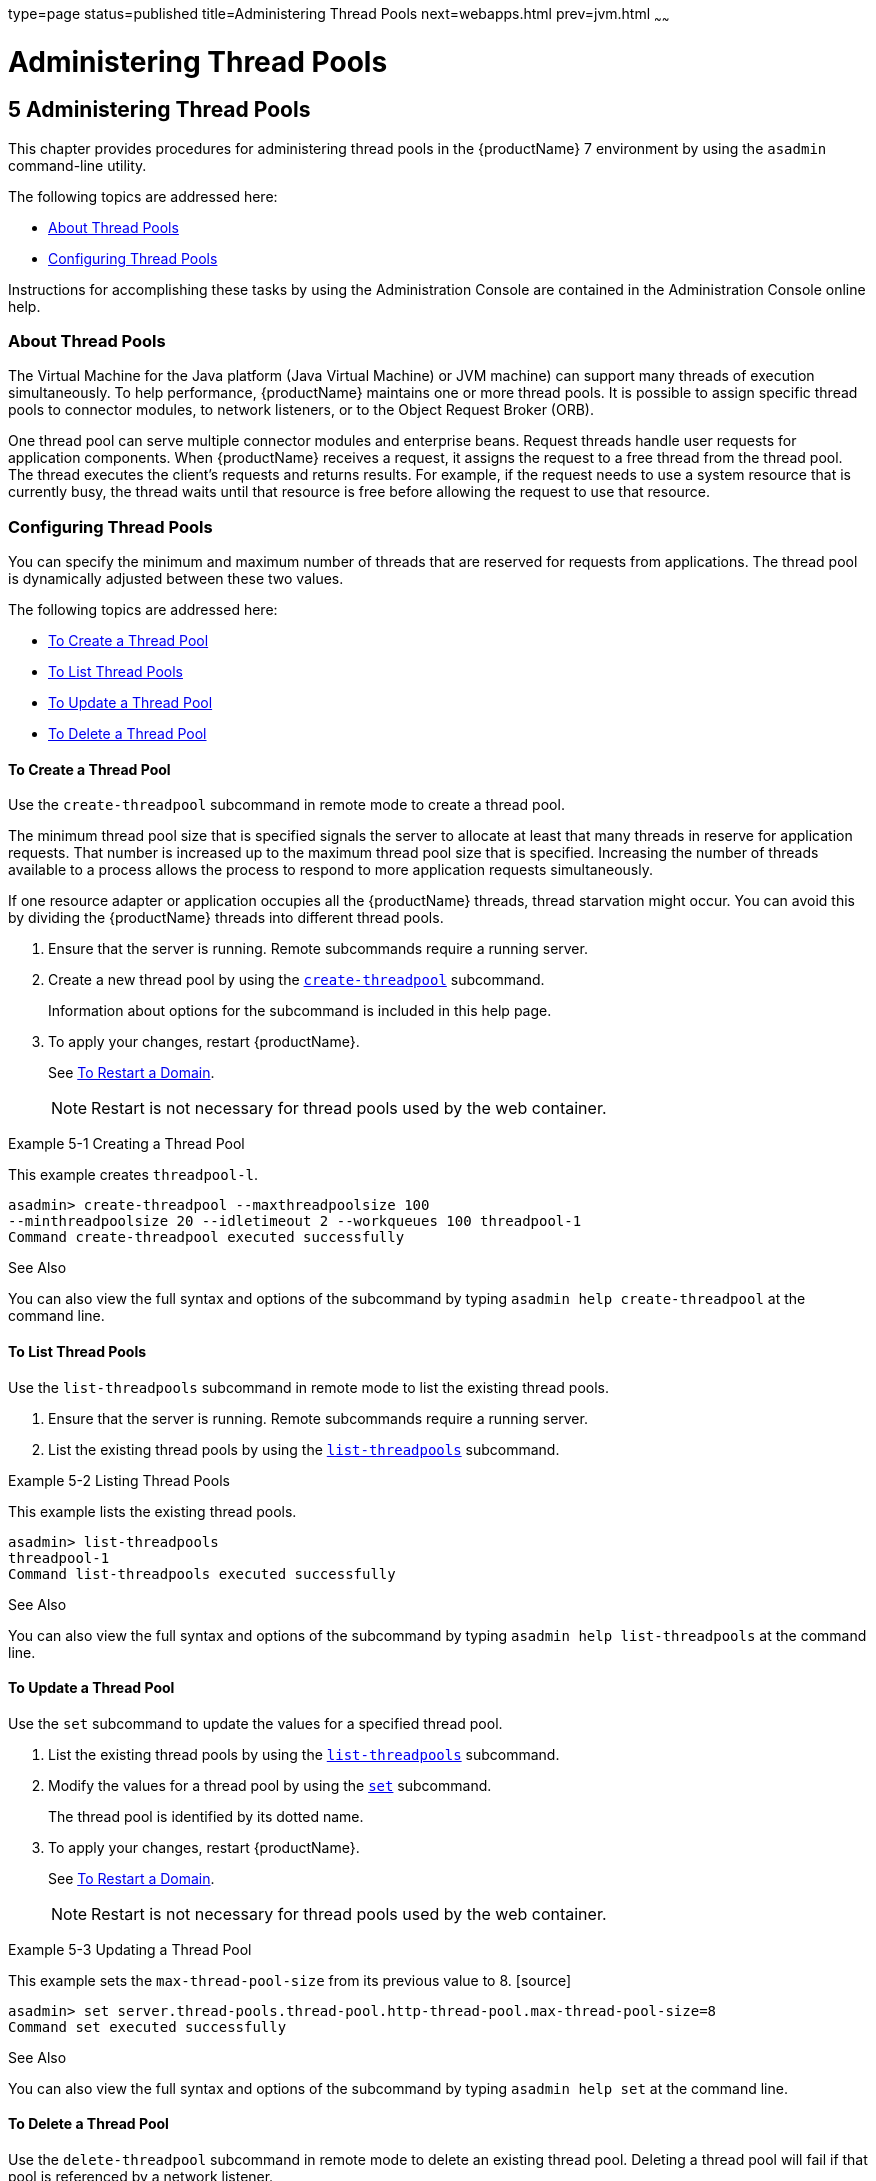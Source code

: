 type=page
status=published
title=Administering Thread Pools
next=webapps.html
prev=jvm.html
~~~~~~

= Administering Thread Pools

[[GSADG00008]][[abluc]]


[[administering-thread-pools]]
== 5 Administering Thread Pools

This chapter provides procedures for administering thread pools in the
{productName} 7 environment by using the
`asadmin` command-line utility.

The following topics are addressed here:

* link:#ggjyv[About Thread Pools]
* link:#ablud[Configuring Thread Pools]

Instructions for accomplishing these tasks by using the Administration
Console are contained in the Administration Console online help.

[[ggjyv]][[GSADG00546]][[about-thread-pools]]

=== About Thread Pools

The Virtual Machine for the Java platform (Java Virtual Machine) or JVM
machine) can support many threads of execution simultaneously. To help
performance, {productName} maintains one or more thread pools. It is
possible to assign specific thread pools to connector modules, to
network listeners, or to the Object Request Broker (ORB).

One thread pool can serve multiple connector modules and enterprise
beans. Request threads handle user requests for application components.
When {productName} receives a request, it assigns the request to a
free thread from the thread pool. The thread executes the client's
requests and returns results. For example, if the request needs to use a
system resource that is currently busy, the thread waits until that
resource is free before allowing the request to use that resource.

[[ablud]][[GSADG00547]][[configuring-thread-pools]]

=== Configuring Thread Pools

You can specify the minimum and maximum number of threads that are
reserved for requests from applications. The thread pool is dynamically
adjusted between these two values.

The following topics are addressed here:

* link:#ggkwj[To Create a Thread Pool]
* link:#giuff[To List Thread Pools]
* link:#ggkyc[To Update a Thread Pool]
* link:#ggkwy[To Delete a Thread Pool]

[[ggkwj]][[GSADG00366]][[to-create-a-thread-pool]]

==== To Create a Thread Pool

Use the `create-threadpool` subcommand in remote mode to create a thread
pool.

The minimum thread pool size that is specified signals the server to
allocate at least that many threads in reserve for application requests.
That number is increased up to the maximum thread pool size that is
specified. Increasing the number of threads available to a process
allows the process to respond to more application requests
simultaneously.

If one resource adapter or application occupies all the {productName}
threads, thread starvation might occur. You can avoid this by dividing
the {productName} threads into different thread pools.

1. Ensure that the server is running. Remote subcommands require a running server.
2. Create a new thread pool by using the
link:reference-manual/create-threadpool.html#GSRFM00060[`create-threadpool`] subcommand.
+
Information about options for the subcommand is included in this help
page.
3. To apply your changes, restart {productName}.
+
See link:domains.html#ginqj[To Restart a Domain].
+

[NOTE]
====
Restart is not necessary for thread pools used by the web container.
====


[[GSADG00162]][[giuez]]
Example 5-1 Creating a Thread Pool

This example creates `threadpool-l`.

[source]
----
asadmin> create-threadpool --maxthreadpoolsize 100
--minthreadpoolsize 20 --idletimeout 2 --workqueues 100 threadpool-1
Command create-threadpool executed successfully
----

[[GSADG853]]

See Also

You can also view the full syntax and options of the subcommand by
typing `asadmin help create-threadpool` at the command line.

[[giuff]][[GSADG00367]][[to-list-thread-pools]]

==== To List Thread Pools

Use the `list-threadpools` subcommand in remote mode to list the
existing thread pools.

1. Ensure that the server is running. Remote subcommands require a running server.
2. List the existing thread pools by using the
link:reference-manual/list-threadpools.html#GSRFM00204[`list-threadpools`] subcommand.

[[GSADG00163]][[giugs]]
Example 5-2 Listing Thread Pools

This example lists the existing thread pools.

[source]
----
asadmin> list-threadpools
threadpool-1
Command list-threadpools executed successfully
----

[[GSADG854]]

See Also

You can also view the full syntax and options of the subcommand by
typing `asadmin help list-threadpools` at the command line.

[[ggkyc]][[GSADG00368]][[to-update-a-thread-pool]]

==== To Update a Thread Pool

Use the `set` subcommand to update the values for a specified thread
pool.

1. List the existing thread pools by using the
link:reference-manual/list-threadpools.html#GSRFM00204[`list-threadpools`] subcommand.
2. Modify the values for a thread pool by using the
link:reference-manual/set.html#GSRFM00226[`set`] subcommand.
+
The thread pool is identified by its dotted name.
3. To apply your changes, restart {productName}.
+
See link:domains.html#ginqj[To Restart a Domain].
+

[NOTE]
====
Restart is not necessary for thread pools used by the web container.
====


[[GSADG00164]][[giuhc]]
Example 5-3 Updating a Thread Pool

This example sets the `max-thread-pool-size` from its previous value to
8. [source]
----
asadmin> set server.thread-pools.thread-pool.http-thread-pool.max-thread-pool-size=8
Command set executed successfully
----

[[GSADG855]]

See Also

You can also view the full syntax and options of the subcommand by
typing `asadmin help set` at the command line.

[[ggkwy]][[GSADG00369]][[to-delete-a-thread-pool]]

==== To Delete a Thread Pool

Use the `delete-threadpool` subcommand in remote mode to delete an
existing thread pool. Deleting a thread pool will fail if that pool is
referenced by a network listener.

1. Ensure that the server is running. Remote subcommands require a running server.
2. List the existing thread pools by using the
link:reference-manual/list-threadpools.html#GSRFM00204[`list-threadpools`] subcommand.
3. Delete the specified thread pool by using the
link:reference-manual/delete-threadpool.html#GSRFM00111[`delete-threadpool`] subcommand.
4. To apply your changes, restart {productName}.
+
See link:domains.html#ginqj[To Restart a Domain].
+

[NOTE]
====
Restart is not necessary for thread pools used by the web container.
====


[[GSADG00165]][[giugt]]
Example 5-4 Deleting a Thread Pool

This example deletes `threadpool-1`.

[source]
----
asadmin> delete-threadpool threadpool-1
Command delete-threadpool executed successfully
----

[[GSADG856]]

See Also

You can also view the full syntax and options of the subcommand by
typing `asadmin help delete-threadpool` at the command line.


